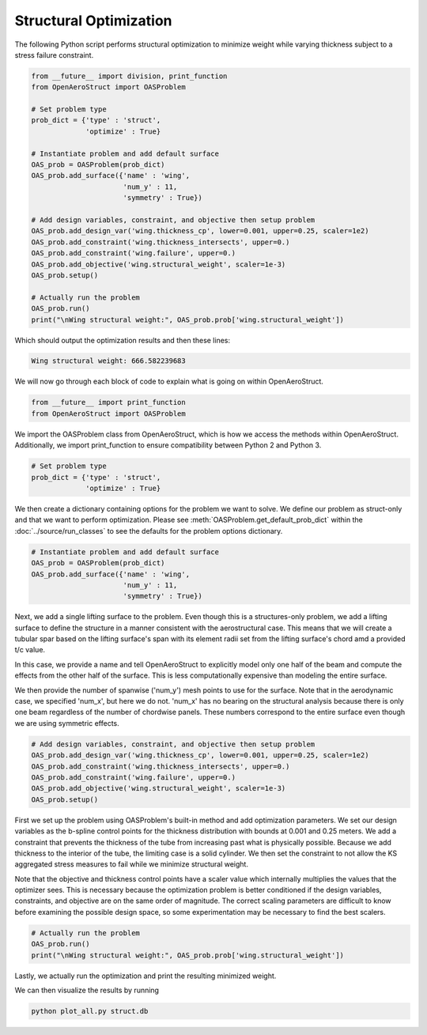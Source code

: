 .. _Struct:

Structural Optimization
=======================

The following Python script performs structural optimization to minimize weight while varying thickness subject to a stress failure constraint.

.. code-block:: python

  from __future__ import division, print_function
  from OpenAeroStruct import OASProblem

  # Set problem type
  prob_dict = {'type' : 'struct',
               'optimize' : True}

  # Instantiate problem and add default surface
  OAS_prob = OASProblem(prob_dict)
  OAS_prob.add_surface({'name' : 'wing',
                        'num_y' : 11,
                        'symmetry' : True})

  # Add design variables, constraint, and objective then setup problem
  OAS_prob.add_design_var('wing.thickness_cp', lower=0.001, upper=0.25, scaler=1e2)
  OAS_prob.add_constraint('wing.thickness_intersects', upper=0.)
  OAS_prob.add_constraint('wing.failure', upper=0.)
  OAS_prob.add_objective('wing.structural_weight', scaler=1e-3)
  OAS_prob.setup()

  # Actually run the problem
  OAS_prob.run()
  print("\nWing structural weight:", OAS_prob.prob['wing.structural_weight'])

Which should output the optimization results and then these lines:

.. code-block:: console

  Wing structural weight: 666.582239683

We will now go through each block of code to explain what is going on within OpenAeroStruct.

.. code-block:: python

  from __future__ import print_function
  from OpenAeroStruct import OASProblem

We import the OASProblem class from OpenAeroStruct, which is how we access the methods within OpenAeroStruct.
Additionally, we import print_function to ensure compatibility between Python 2 and Python 3.

.. code-block:: python

  # Set problem type
  prob_dict = {'type' : 'struct',
               'optimize' : True}

We then create a dictionary containing options for the problem we want to solve.
We define our problem as struct-only and that we want to perform optimization.
Please see :meth:`OASProblem.get_default_prob_dict` within the :doc:`../source/run_classes` to see the defaults for the problem options dictionary.

.. code-block:: python

  # Instantiate problem and add default surface
  OAS_prob = OASProblem(prob_dict)
  OAS_prob.add_surface({'name' : 'wing',
                        'num_y' : 11,
                        'symmetry' : True})

Next, we add a single lifting surface to the problem.
Even though this is a structures-only problem, we add a lifting surface to define the structure in a manner consistent with the aerostructural case.
This means that we will create a tubular spar based on the lifting surface's span with its element radii set from the lifting surface's chord amd a provided t/c value.

In this case, we provide a name and tell OpenAeroStruct to explicitly model only one half of the beam and compute the effects from the other half of the surface.
This is less computationally expensive than modeling the entire surface.

We then provide the number of spanwise ('num_y') mesh points to use for the surface.
Note that in the aerodynamic case, we specified 'num_x', but here we do not.
'num_x' has no bearing on the structural analysis because there is only one beam regardless of the number of chordwise panels.
These numbers correspond to the entire surface even though we are using symmetric effects.

.. code-block:: python

  # Add design variables, constraint, and objective then setup problem
  OAS_prob.add_design_var('wing.thickness_cp', lower=0.001, upper=0.25, scaler=1e2)
  OAS_prob.add_constraint('wing.thickness_intersects', upper=0.)
  OAS_prob.add_constraint('wing.failure', upper=0.)
  OAS_prob.add_objective('wing.structural_weight', scaler=1e-3)
  OAS_prob.setup()

First we set up the problem using OASProblem's built-in method and add optimization parameters.
We set our design variables as the b-spline control points for the thickness distribution with bounds at 0.001 and 0.25 meters.
We add a constraint that prevents the thickness of the tube from increasing past what is physically possible.
Because we add thickness to the interior of the tube, the limiting case is a solid cylinder.
We then set the constraint to not allow the KS aggregated stress measures to fail while we minimize structural weight.

Note that the objective and thickness control points have a scaler value which internally multiplies the values that the optimizer sees.
This is necessary because the optimization problem is better conditioned if the design variables, constraints, and objective are on the same order of magnitude.
The correct scaling parameters are difficult to know before examining the possible design space, so some experimentation may be necessary to find the best scalers.

.. code-block:: python

  # Actually run the problem
  OAS_prob.run()
  print("\nWing structural weight:", OAS_prob.prob['wing.structural_weight'])

Lastly, we actually run the optimization and print the resulting minimized weight.

We can then visualize the results by running

.. code-block:: bash

  python plot_all.py struct.db
